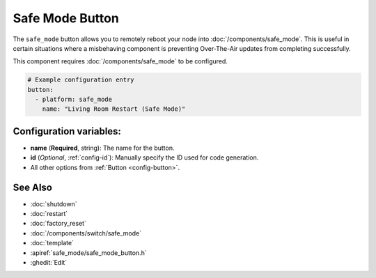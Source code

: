 Safe Mode Button
================

.. seo::
    :description: Instructions for setting up buttons that can remotely reboot the ESP in ESPHome into safe mode.
    :image: restart.svg

The ``safe_mode`` button allows you to remotely reboot your node into :doc:`/components/safe_mode`. This is useful in certain situations
where a misbehaving component is preventing Over-The-Air updates from completing successfully.

This component requires :doc:`/components/safe_mode` to be configured.

.. figure:: images/safemode-ui.png
    :align: center
    :width: 80.0%

.. code-block:: yaml

    # Example configuration entry
    button:
      - platform: safe_mode
        name: "Living Room Restart (Safe Mode)"

Configuration variables:
------------------------

- **name** (**Required**, string): The name for the button.
- **id** (*Optional*, :ref:`config-id`): Manually specify the ID used for code generation.
- All other options from :ref:`Button <config-button>`.

See Also
--------

- :doc:`shutdown`
- :doc:`restart`
- :doc:`factory_reset`
- :doc:`/components/switch/safe_mode`
- :doc:`template`
- :apiref:`safe_mode/safe_mode_button.h`
- :ghedit:`Edit`
